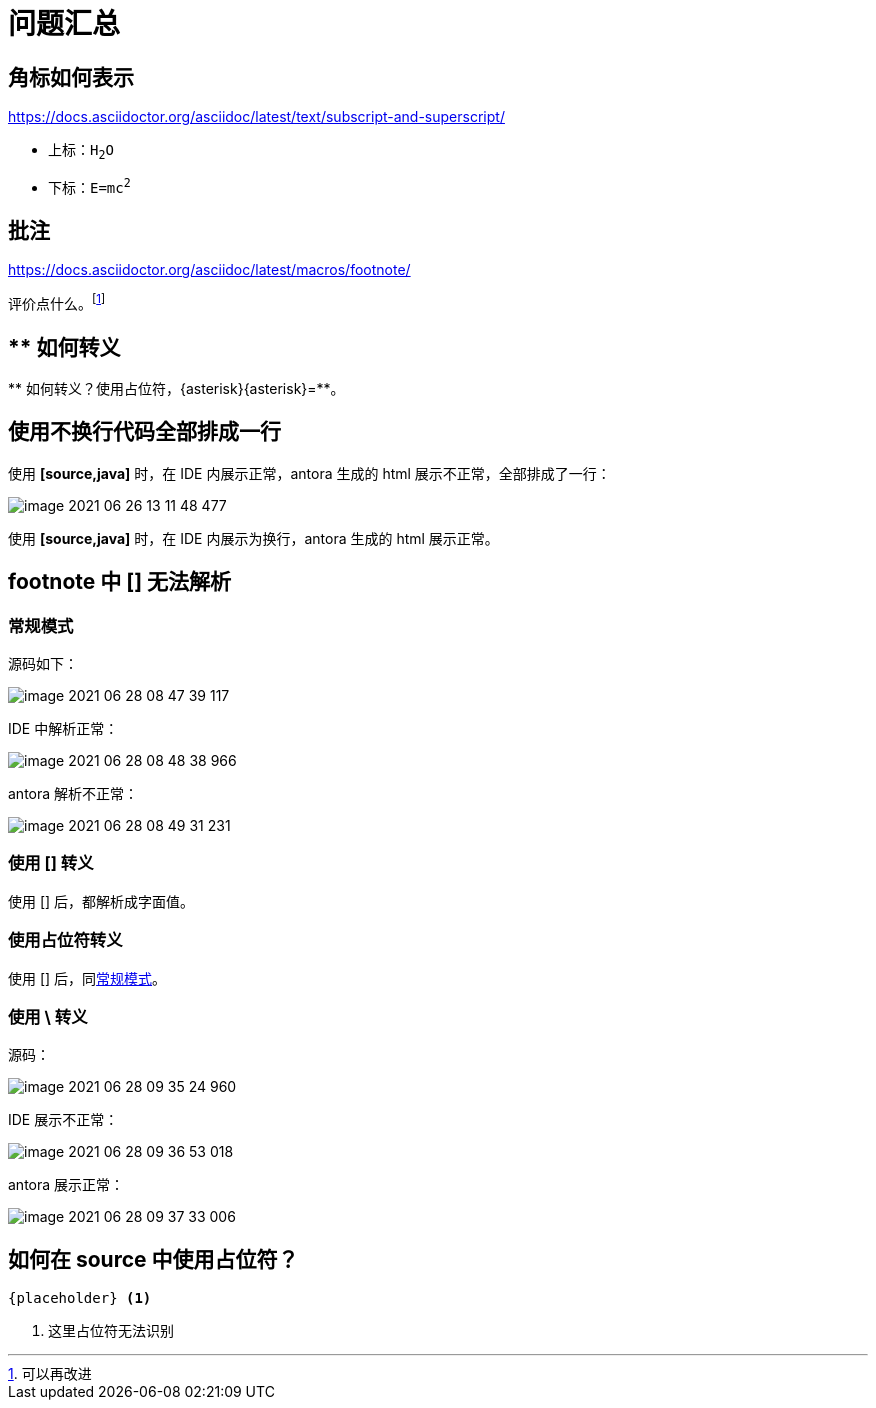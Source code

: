 = 问题汇总
:left-square-bracket: [
:right-square-bracket: ]
:lsb: [
:rsb: ]

== 角标如何表示

https://docs.asciidoctor.org/asciidoc/latest/text/subscript-and-superscript/

* 上标：`H~2~O`
* 下标：`E=mc^2^`

== 批注

https://docs.asciidoctor.org/asciidoc/latest/macros/footnote/

评价点什么。footnote:[可以再改进]

== ** 如何转义

{asterisk}{asterisk} 如何转义？使用占位符，\{asterisk}\{asterisk}={asterisk}{asterisk}。

== 使用不换行代码全部排成一行

使用 *[source,java]* 时，在 IDE 内展示正常，antora 生成的 html 展示不正常，全部排成了一行：

image::asciidoc/image-2021-06-26-13-11-48-477.png[]

使用 *[source,java]* 时，在 IDE 内展示为换行，antora 生成的 html 展示正常。

== footnote 中 [] 无法解析

=== 常规模式

源码如下：

image::asciidoc/image-2021-06-28-08-47-39-117.png[]

IDE 中解析正常：

image::asciidoc/image-2021-06-28-08-48-38-966.png[]

antora 解析不正常：

image::asciidoc/image-2021-06-28-08-49-31-231.png[]

=== 使用 &#91;&#93; 转义

使用 &#91;&#93; 后，都解析成字面值。

=== 使用占位符转义

使用 {lsb}{rsb} 后，同<<_常规模式>>。

=== 使用 *\* 转义

源码：

image::asciidoc/image-2021-06-28-09-35-24-960.png[]

IDE 展示不正常：

image::asciidoc/image-2021-06-28-09-36-53-018.png[]

antora 展示正常：

image::asciidoc/image-2021-06-28-09-37-33-006.png[]

== 如何在 source 中使用占位符？

----
{placeholder} <1>
----
<1> 这里占位符无法识别

